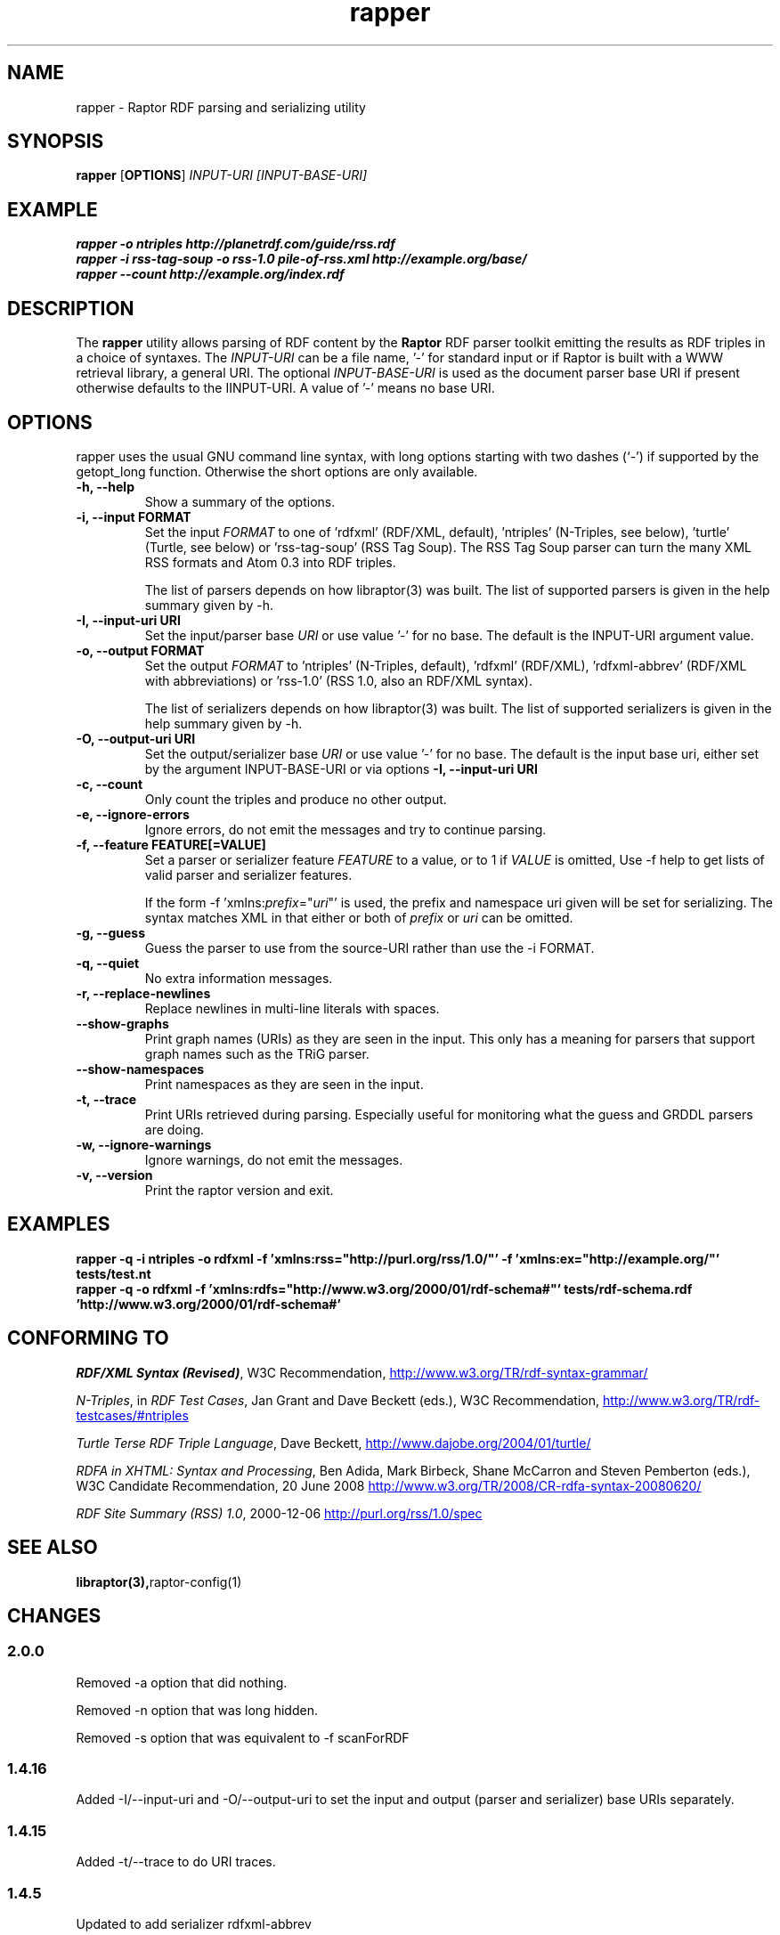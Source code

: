 .\"                                      Hey, EMACS: -*- nroff -*-
.\"
.\" rapper.1 - Raptor RDF parsing and serializing utility manual page
.\"
.\" Copyright (C) 2002-2010 David Beckett - http://www.dajobe.org/
.\" Copyright (C) 2002-2005 University of Bristol - http://www.bristol.ac.uk/
.\"
.TH rapper 1 "2010-04-27"
.\" Please adjust this date whenever revising the manpage.
.SH NAME
rapper \- Raptor RDF parsing and serializing utility
.SH SYNOPSIS
.B rapper
.RB [ OPTIONS ]
.IR "INPUT-URI"
.IR "[INPUT-BASE-URI]"
.SH EXAMPLE
.nf
.B rapper -o ntriples http://planetrdf.com/guide/rss.rdf
.br
.B rapper -i rss-tag-soup -o rss-1.0 pile-of-rss.xml http://example.org/base/
.br
.B rapper --count http://example.org/index.rdf
.SH DESCRIPTION
The
.B rapper
utility allows parsing of RDF content by the
.B Raptor
RDF parser toolkit emitting the results as RDF triples in
a choice of syntaxes.  The \fIINPUT-URI\fR can be a file name, '-'
for standard input or if Raptor is built with a WWW retrieval
library, a general URI.  The optional \fIINPUT-BASE-URI\fR is used as the
document parser base URI if present otherwise defaults to the \IINPUT-URI\fR.
A value of '-' means no base URI.
.SH OPTIONS
rapper uses the usual GNU command line syntax, with long
options starting with two dashes (`-') if supported by the
getopt_long function.  Otherwise the short options are only available.
.TP
.B \-h, \-\-help
Show a summary of the options.
.TP
.B \-i, \-\-input FORMAT
Set the input
.I FORMAT
to one of 'rdfxml' (RDF/XML, default), 'ntriples'
(N-Triples, see below), 'turtle' (Turtle, see below)
or 'rss-tag-soup' (RSS Tag Soup).  The RSS Tag Soup parser
can turn the many XML RSS formats and Atom 0.3 into RDF triples.
.IP
The list of
parsers depends on how libraptor(3) was built.  The list of
supported parsers is given in the help summary given by \-h.
.TP
.B \-I, \-\-input-uri URI
Set the input/parser base
.I URI
or use value '-' for no base.
The default is the INPUT-URI argument value.
.TP
.B \-o, \-\-output FORMAT
Set the output
.I FORMAT
to 'ntriples' (N-Triples, default), 'rdfxml' (RDF/XML), 'rdfxml-abbrev'
(RDF/XML with abbreviations) or 'rss-1.0' (RSS 1.0, also an RDF/XML syntax).
.IP
The list of
serializers depends on how libraptor(3) was built.  The list of
supported serializers is given in the help summary given by \-h.
.TP
.B \-O, \-\-output-uri URI
Set the output/serializer base
.I URI
or use value '-' for no base.
The default is the input base uri, either set by the argument
INPUT-BASE-URI or via options
.B \-I, \-\-input-uri URI
.TP
.B \-c, \-\-count
Only count the triples and produce no other output.
.TP
.B \-e, \-\-ignore-errors
Ignore errors, do not emit the messages and try to continue parsing.
.TP
.B \-f, \-\-feature FEATURE[=VALUE]
Set a parser or serializer feature
.I FEATURE
to a value, or to 1 if
.I VALUE
is omitted,
Use \-f help to get lists of valid parser and serializer features.
.IP
If the form \-f 'xmlns:\fIprefix\fP=\(dq\fIuri\fP\(dq' is used,
the prefix and namespace uri given will be set for serializing.
The syntax matches XML in that either or both of \fIprefix\fP
or \fIuri\fP can be omitted.
.TP
.B \-g, \-\-guess
Guess the parser to use from the source-URI rather than use
the \-i FORMAT.
.TP
.B \-q, \-\-quiet
No extra information messages.
.TP
.B \-r, \-\-replace-newlines
Replace newlines in multi-line literals with spaces.
.TP
.B \-\-show-graphs
Print graph names (URIs) as they are seen in the input.  This only
has a meaning for parsers that support graph names such as the TRiG parser.
.TP
.B \-\-show-namespaces
Print namespaces as they are seen in the input.
.TP
.B \-t, \-\-trace
Print URIs retrieved during parsing.  Especially useful for 
monitoring what the guess and GRDDL parsers are doing.
.TP
.B \-w, \-\-ignore-warnings
Ignore warnings, do not emit the messages.
.TP
.B \-v, \-\-version
Print the raptor version and exit.
.SH "EXAMPLES"
.br
.B rapper -q -i ntriples -o rdfxml -f 'xmlns:rss="http://purl.org/rss/1.0/"' -f 'xmlns:ex="http://example.org/"' tests/test.nt
.br
.B rapper -q -o rdfxml -f 'xmlns:rdfs="http://www.w3.org/2000/01/rdf-schema#"' tests/rdf-schema.rdf 'http://www.w3.org/2000/01/rdf-schema#'
.SH "CONFORMING TO"
\fIRDF/XML Syntax (Revised)\fR,
W3C Recommendation,
.UR http://www.w3.org/TR/rdf-syntax-grammar/
http://www.w3.org/TR/rdf-syntax-grammar/
.UE

\fIN-Triples\fR, in \fIRDF Test Cases\fR, Jan Grant and Dave Beckett (eds.),
W3C Recommendation,
.UR http://www.w3.org/TR/rdf-testcases/#ntriples
http://www.w3.org/TR/rdf-testcases/#ntriples
.UE

\fITurtle Terse RDF Triple Language\fR, Dave Beckett,
.UR http://www.dajobe.org/2004/01/turtle/
http://www.dajobe.org/2004/01/turtle/
.UE

\fIRDFA in XHTML: Syntax and Processing\fR, Ben Adida, Mark Birbeck,
Shane McCarron and Steven Pemberton (eds.),
W3C Candidate Recommendation, 20 June 2008
.UR http://www.w3.org/TR/2008/CR-rdfa-syntax-20080620/
http://www.w3.org/TR/2008/CR-rdfa-syntax-20080620/
.UE

\fIRDF Site Summary (RSS) 1.0\fR, 2000-12-06
.UR http://purl.org/rss/1.0/spec
http://purl.org/rss/1.0/spec
.UE
.SH SEE ALSO
.BR libraptor(3), raptor-config(1)
.SH CHANGES
.SS 2.0.0
Removed -a option that did nothing.
.LP
Removed -n option that was long hidden.
.LP
Removed -s option that was equivalent to -f scanForRDF
.SS 1.4.16
Added -I/--input-uri and -O/--output-uri to set the input and output
(parser and serializer) base URIs separately.
.SS 1.4.15
Added -t/--trace to do URI traces.
.SS 1.4.5
Updated to add serializer rdfxml-abbrev
.SS 1.4.3
Updated potential parser and serializers and described -f for
defining namespaces.
.SS 1.3.0
Added \-f for features.
.br
Added \-g for guessing the parser to use.
.SS 1.1.0
Removed \-a, \-\-assume since rdf:RDF is now always optional.
.br
.SH AUTHOR
Dave Beckett - 
.UR http://www.dajobe.org/
http://www.dajobe.org/
.UE
.br

